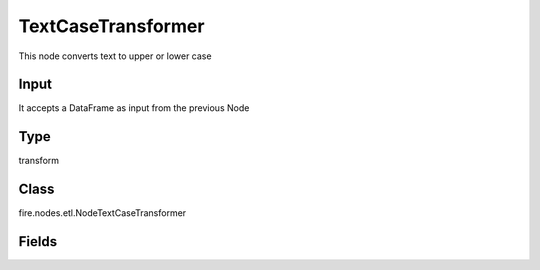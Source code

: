 TextCaseTransformer
=========== 

This node converts text to upper or lower case

Input
--------------
It accepts a DataFrame as input from the previous Node

Type
--------- 

transform

Class
--------- 

fire.nodes.etl.NodeTextCaseTransformer

Fields
--------- 

.. list-table::
      :widths: 10 5 10
      :header-rows: 1
      * - Name
        - Title
        - Description
      * - inputCol
        - Input Column Name
        - input column name
      * - mode
        - Text Case Type
        - input to convert text to upper or lower case
      * - outputCol
        - Output Column
        - Output Column




